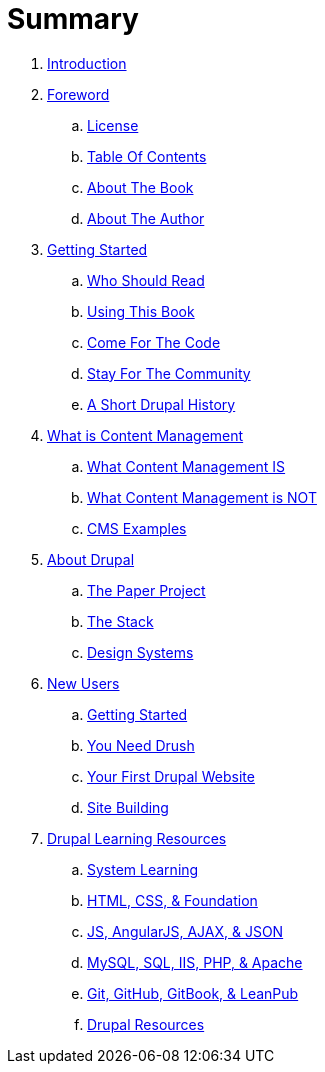 = Summary

. link:README.adoc[Introduction]
. link:foreword.adoc[Foreword]
.. link:foreword_license.adoc[License]
.. link:table_of_contents.adoc[Table Of Contents]
.. link:about_the_book.adoc[About The Book]
.. link:about_the_author.adoc[About The Author]
. link:getting_started.adoc[Getting Started]
.. link:who_should_read.adoc[Who Should Read]
.. link:using_this_book.adoc[Using This Book]
.. link:come_for_the_code.adoc[Come For The Code]
.. link:stay_for_the_community.adoc[Stay For The Community]
.. link:drupal_history.adoc[A Short Drupal History]
. link:what_is_content_management.adoc[What is Content Management]
.. link:what_content_management_is.adoc[What Content Management IS]
.. link:what_content_management_is_not.adoc[What Content Management is NOT]
.. link:CMS_examples.adoc[CMS Examples]
. link:about_drupal.adoc[About Drupal]
.. link:the_paper_project.adoc[The Paper Project]
.. link:the_stack.adoc[The Stack]
.. link:design_systems.adoc[Design Systems]
. link:new_users[New Users]
.. link:where_to_begin.adoc[Getting Started]
.. link:you_need_drush.adoc[You Need Drush]
.. link:your_first_drupal_website.adoc[Your First Drupal Website]
.. link:site_building.adoc[Site Building]
. link:drupal_learning.adoc[Drupal Learning Resources]
.. link:System_Learning.adoc[System Learning]
.. link:html_css_foundation_resources.adoc[HTML, CSS, & Foundation]
.. link:js_angular_ajax_json_resources.adoc[JS, AngularJS, AJAX, & JSON]
.. link:database_resources.adoc[MySQL, SQL, IIS, PHP, & Apache]
.. link:git_github_gitbook_leanpub_resources.adoc[Git, GitHub, GitBook, & LeanPub]
.. link:drupal_resources.adoc[Drupal Resources]

